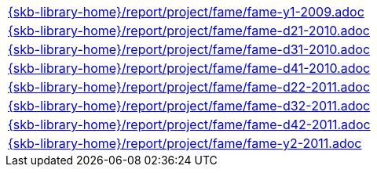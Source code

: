 //
// ============LICENSE_START=======================================================
//  Copyright (C) 2018 Sven van der Meer. All rights reserved.
// ================================================================================
// This file is licensed under the CREATIVE COMMONS ATTRIBUTION 4.0 INTERNATIONAL LICENSE
// Full license text at https://creativecommons.org/licenses/by/4.0/legalcode
// 
// SPDX-License-Identifier: CC-BY-4.0
// ============LICENSE_END=========================================================
//
// @author Sven van der Meer (vdmeer.sven@mykolab.com)
//

[cols="a", grid=rows, frame=none, %autowidth.stretch]
|===
|include::{skb-library-home}/report/project/fame/fame-y1-2009.adoc[]
|include::{skb-library-home}/report/project/fame/fame-d21-2010.adoc[]
|include::{skb-library-home}/report/project/fame/fame-d31-2010.adoc[]
|include::{skb-library-home}/report/project/fame/fame-d41-2010.adoc[]
|include::{skb-library-home}/report/project/fame/fame-d22-2011.adoc[]
|include::{skb-library-home}/report/project/fame/fame-d32-2011.adoc[]
|include::{skb-library-home}/report/project/fame/fame-d42-2011.adoc[]
|include::{skb-library-home}/report/project/fame/fame-y2-2011.adoc[]
|===

